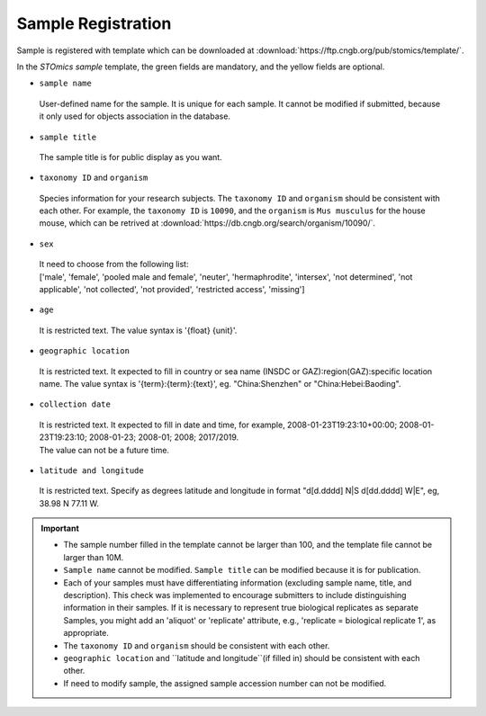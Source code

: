 Sample Registration
===================

Sample is registered with template which can be downloaded at :download:`https://ftp.cngb.org/pub/stomics/template/`.

In the `STOmics sample` template, the green fields are mandatory, and the yellow fields are optional.

- ``sample name``

 | User-defined name for the sample. It is unique for each sample. It cannot be modified if submitted, because it only used for objects association in the database.

- ``sample title``

 | The sample title is for public display as you want.

- ``taxonomy ID`` and ``organism``

 | Species information for your research subjects. The ``taxonomy ID`` and ``organism`` should be consistent with each other. For example, the ``taxonomy ID`` is ``10090``, and the ``organism`` is ``Mus musculus`` for the house mouse, which can be retrived at :download:`https://db.cngb.org/search/organism/10090/`.

- ``sex``

 | It need to choose from the following list:
 | ['male', 'female', 'pooled male and female', 'neuter', 'hermaphrodite', 'intersex', 'not determined', 'not applicable', 'not collected', 'not provided', 'restricted access', 'missing']

- ``age``

 | It is restricted text. The value syntax is '{float} {unit}'.

- ``geographic location``

 | It is restricted text. It expected to fill in country or sea name (INSDC or GAZ):region(GAZ):specific location name. The value syntax is '{term}:{term}:{text}', eg. "China:Shenzhen" or "China:Hebei:Baoding".

- ``collection date``

 | It is restricted text. It expected to fill in date and time, for example, 2008-01-23T19:23:10+00:00; 2008-01-23T19:23:10; 2008-01-23; 2008-01; 2008; 2017/2019.
 | The value can not be a future time.

- ``latitude and longitude``

 | It is restricted text. Specify as degrees latitude and longitude in format "d[d.dddd] N\|S d[dd.dddd] W\|E", eg, 38.98 N 77.11 W.

.. important::

   - The sample number filled in the template cannot be larger than 100, and the template file cannot be larger than 10M.
   - ``Sample name`` cannot be modified. ``Sample title`` can be modified because it is for publication.
   - Each of your samples must have differentiating information (excluding sample name, title, and description). This check was implemented to encourage submitters to include distinguishing information in their samples. If it is necessary to represent true biological replicates as separate Samples, you might add an 'aliquot' or 'replicate' attribute, e.g., 'replicate = biological replicate 1', as appropriate.
   - The ``taxonomy ID`` and ``organism`` should be consistent with each other.
   - ``geographic location`` and ``latitude and longitude``(if filled in) should be consistent with each other.
   - If need to modify sample, the assigned sample accession number can not be modified.
